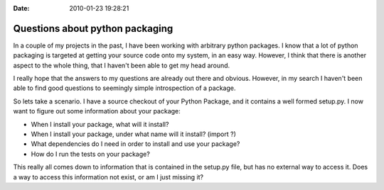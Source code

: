 :Date: 2010-01-23 19:28:21

Questions about python packaging
================================

In a couple of my projects in the past, I have been working with
arbitrary python packages. I know that a lot of python packaging is
targeted at getting your source code onto my system, in an easy
way. However, I think that there is another aspect to the whole
thing, that I haven't been able to get my head around.

I really hope that the answers to my questions are already out
there and obvious. However, in my search I haven't been able to
find good questions to seemingly simple introspection of a
package.

So lets take a scenario. I have a source checkout of your Python
Package, and it contains a well formed setup.py. I now want to
figure out some information about your package:


-  When I install your package, what will it install?
-  When I install your package, under what name will it install?
   (import ?)
-  What dependencies do I need in order to install and use your
   package?
-  How do I run the tests on your package?

This really all comes down to information that is contained in the
setup.py file, but has no external way to access it. Does a way to
access this information not exist, or am I just missing it?


